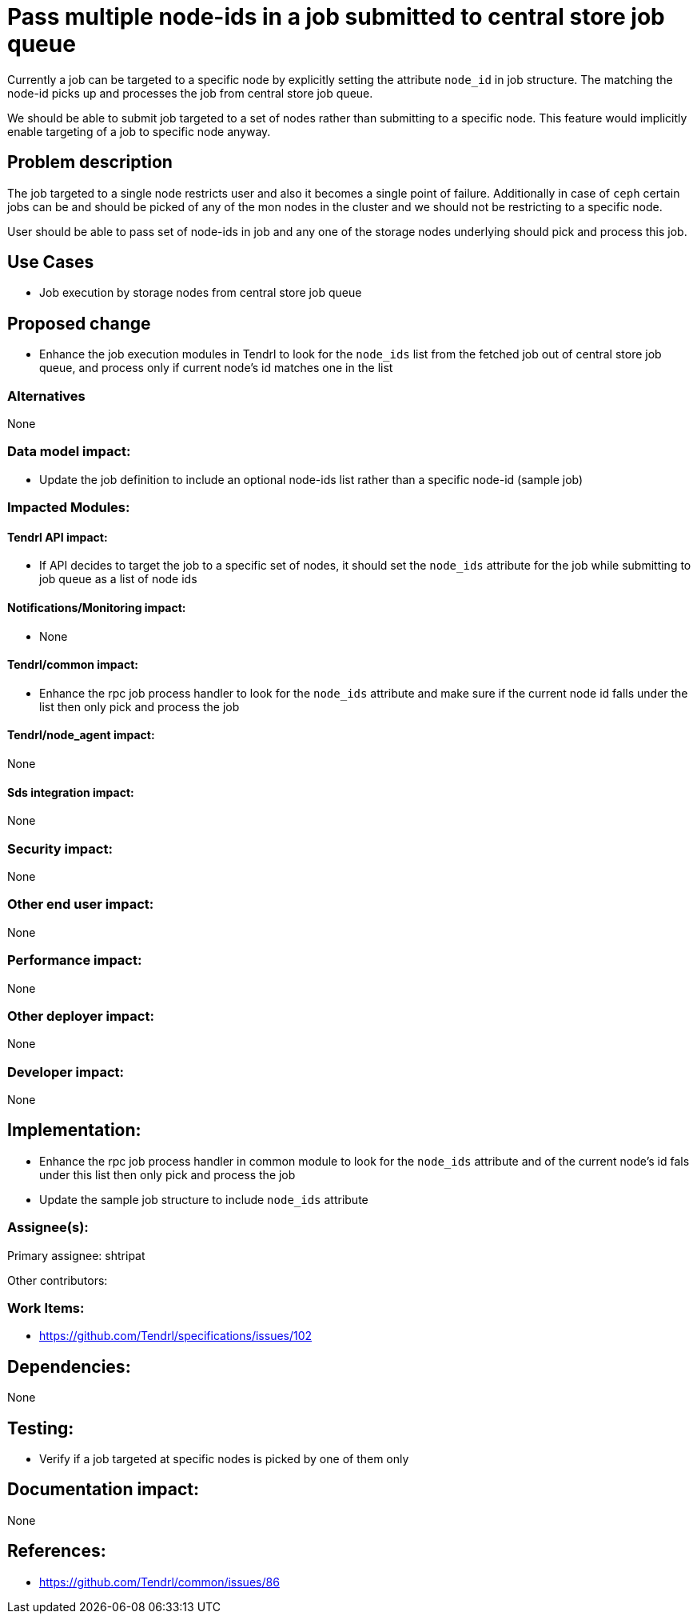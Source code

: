 = Pass multiple node-ids in a job submitted to central store job queue

Currently a job can be targeted to a specific node by explicitly setting the
attribute `node_id` in job structure. The matching the node-id picks up and
processes the job from central store job queue.

We should be able to submit job targeted to a set of nodes rather than submitting
to a specific node. This feature would implicitly enable targeting of a job to
specific node anyway.

== Problem description

The job targeted to a single node restricts user and also it becomes a single
point of failure. Additionally in case of `ceph` certain jobs can be and should
be picked of any of the mon nodes in the cluster and we should not be
restricting to a specific node.

User should be able to pass set of node-ids in job and any one of the storage
nodes underlying should pick and process this job.

== Use Cases

* Job execution by storage nodes from central store job queue

== Proposed change

* Enhance the job execution modules in Tendrl to look for the `node_ids` list from
the fetched job out of central store job queue, and process only if current
node's id matches one in the list

=== Alternatives

None

=== Data model impact:

* Update the job definition to include an optional node-ids list rather than a
specific node-id (sample job)

=== Impacted Modules:

==== Tendrl API impact:

* If API decides to target the job to a specific set of nodes, it should set the
`node_ids` attribute for the job while submitting to job queue as a list of node
ids

==== Notifications/Monitoring impact:

* None

==== Tendrl/common impact:

* Enhance the rpc job process handler to look for the `node_ids` attribute and
make sure if the current node id falls under the list then only pick and process
the job

==== Tendrl/node_agent impact:

None

==== Sds integration impact:

None

=== Security impact:

None

=== Other end user impact:

None

=== Performance impact:

None

=== Other deployer impact:

None

=== Developer impact:

None

== Implementation:

* Enhance the rpc job process handler in common module to look for the
`node_ids` attribute and of the current node's id fals under this list then only
pick and process the job

* Update the sample job structure to include `node_ids` attribute

=== Assignee(s):

Primary assignee:
  shtripat

Other contributors:

=== Work Items:

* https://github.com/Tendrl/specifications/issues/102

== Dependencies:

None

== Testing:

* Verify if a job targeted at specific nodes is picked by one of them only

== Documentation impact:

None

== References:

* https://github.com/Tendrl/common/issues/86
